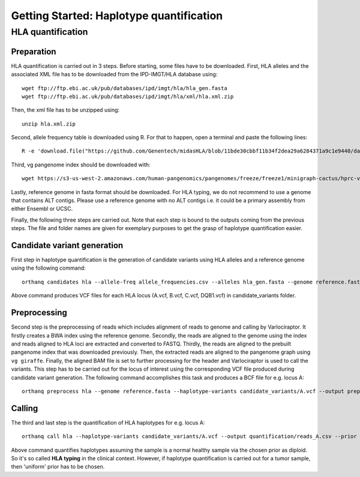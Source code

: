Getting Started: Haplotype quantification
======================================================

HLA quantification
********

Preparation
-----------------

HLA quantification is carried out in 3 steps. Before starting, some files have to be downloaded. First, HLA alleles and the associated XML file has to be downloaded from the IPD-IMGT/HLA database using::

  wget ftp://ftp.ebi.ac.uk/pub/databases/ipd/imgt/hla/hla_gen.fasta
  wget ftp://ftp.ebi.ac.uk/pub/databases/ipd/imgt/hla/xml/hla.xml.zip

Then, the xml file has to be unzipped using::

  unzip hla.xml.zip

Second, allele frequency table is downloaded using R. For that to happen, open a terminal and paste the following lines::

  R -e 'download.file("https://github.com/Genentech/midasHLA/blob/11bde30cbbf11b34f2dea29a6284371a9c1e9440/data/allele_frequencies.rda?raw=true", "allele_frequencies.rda"); load("allele_frequencies.rda"); write.csv(allele_frequencies, file="allele_frequencies.csv")'

Third, vg pangenome index should be downloaded with::

  wget https://s3-us-west-2.amazonaws.com/human-pangenomics/pangenomes/freeze/freeze1/minigraph-cactus/hprc-v1.0-mc-grch38.xg

Lastly, reference genome in fasta format should be downloaded.
For HLA typing, we do not recommend to use a genome that contains ALT contigs. Please use a reference genome with no ALT contigs i.e. it could be a primary assembly from either Ensembl or UCSC.

Finally, the following three steps are carried out. Note that each step is bound to the outputs coming from the previous steps. The file and folder names are given for exemplary purposes to get the grasp of haplotype quantification easier.


Candidate variant generation
-----------------

First step in haplotype quantification is the generation of candidate variants using HLA alleles and a reference genome using the following command::

      orthanq candidates hla --allele-freq allele_frequencies.csv --alleles hla_gen.fasta --genome reference.fasta --xml hla.xml --output candidate_variants

Above command produces VCF files for each HLA locus (A.vcf, B.vcf, C.vcf, DQB1.vcf) in candidate_variants folder.

Preprocessing
-----------------

Second step is the preprocessing of reads which includes alignment of reads to genome and calling by Varlociraptor. It firstly creates a BWA index using the reference genome. Secondly, the reads are aligned to the genome using the index and reads aligned to HLA loci are extracted and converted to FASTQ. Thirdly, the reads are aligned to the prebuilt pangenome index that was downloaded previously. Then, the extracted reads are aligned to the pangenome graph using ``vg giraffe``. Finally, the aligned BAM file is set to further processing for the header and Varlociraptor is used to call the variants.
This step has to be carried out for the locus of interest using the corresponding VCF file produced during candidate variant generation. The following command accomplishes this task and produces a BCF file for e.g. locus A::

      orthanq preprocess hla --genome reference.fasta --haplotype-variants candidate_variants/A.vcf --output preprocessing/reads_A.bcf --reads reads_1.fq reads_2.fq --vg-index hprc-v1.0-mc-grch38.xg


Calling
-----------------

The third and last step is the quantification of HLA haplotypes for e.g. locus A::

      orthanq call hla --haplotype-variants candidate_variants/A.vcf --output quantification/reads_A.csv --prior diploid --haplotype-calls preprocessing/reads_A.bcf --xml hla.xml 

Above command quantifies haplotypes assuming the sample is a normal healthy sample via the chosen prior as diploid. So it's so called **HLA typing** in the clinical context. However, if haplotype quantification is carried out for a tumor sample, then 'uniform' prior has to be chosen.

